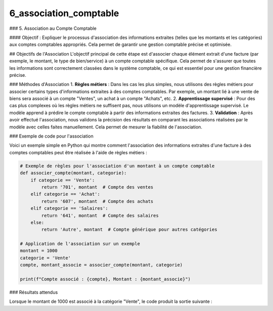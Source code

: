 6_association_comptable
======================================

### 5. Association au Compte Comptable

#### Objectif :
Expliquer le processus d'association des informations extraites (telles que les montants et les catégories) aux comptes comptables appropriés. Cela permet de garantir une gestion comptable précise et optimisée.

## Objectifs de l'Association
L'objectif principal de cette étape est d'associer chaque élément extrait d'une facture (par exemple, le montant, le type de bien/service) à un compte comptable spécifique. Cela permet de s'assurer que toutes les informations sont correctement classées dans le système comptable, ce qui est essentiel pour une gestion financière précise.

### Méthodes d'Association
1. **Règles métiers** : Dans les cas les plus simples, nous utilisons des règles métiers pour associer certains types d'informations extraites à des comptes comptables. Par exemple, un montant lié à une vente de biens sera associé à un compte "Ventes", un achat à un compte "Achats", etc.
2. **Apprentissage supervisé** : Pour des cas plus complexes où les règles métiers ne suffisent pas, nous utilisons un modèle d'apprentissage supervisé. Le modèle apprend à prédire le compte comptable à partir des informations extraites des factures.
3. **Validation** : Après avoir effectué l'association, nous validons la précision des résultats en comparant les associations réalisées par le modèle avec celles faites manuellement. Cela permet de mesurer la fiabilité de l'association.

### Exemple de code pour l'association

Voici un exemple simple en Python qui montre comment l'association des informations extraites d'une facture à des comptes comptables peut être réalisée à l'aide de règles métiers :

.. code-block:: python

    # Exemple de règles pour l'association d'un montant à un compte comptable
    def associer_compte(montant, categorie):
        if categorie == 'Vente':
            return '701', montant  # Compte des ventes
        elif categorie == 'Achat':
            return '607', montant  # Compte des achats
        elif categorie == 'Salaires':
            return '641', montant  # Compte des salaires
        else:
            return 'Autre', montant  # Compte générique pour autres catégories

    # Application de l'association sur un exemple
    montant = 1000
    categorie = 'Vente'
    compte, montant_associe = associer_compte(montant, categorie)

    print(f"Compte associé : {compte}, Montant : {montant_associe}")

### Résultats attendus

Lorsque le montant de 1000 est associé à la catégorie "Vente", le code produit la sortie suivante :







